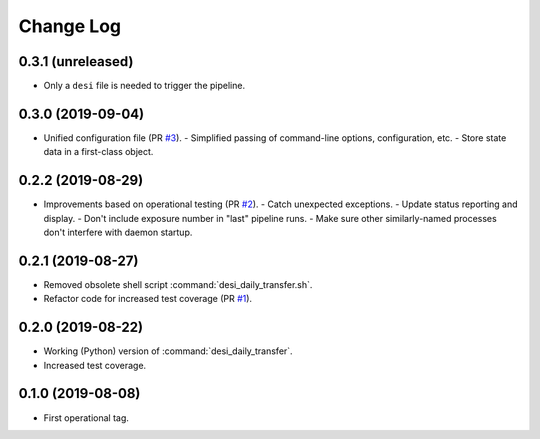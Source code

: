 ==========
Change Log
==========

0.3.1 (unreleased)
------------------

* Only a ``desi`` file is needed to trigger the pipeline.

0.3.0 (2019-09-04)
------------------

* Unified configuration file (PR `#3`_).
  - Simplified passing of command-line options, configuration, etc.
  - Store state data in a first-class object.

.. _`#3`: https://github.com/desihub/desitransfer/pull/3

0.2.2 (2019-08-29)
------------------

* Improvements based on operational testing (PR `#2`_).
  - Catch unexpected exceptions.
  - Update status reporting and display.
  - Don't include exposure number in "last" pipeline runs.
  - Make sure other similarly-named processes don't interfere with daemon startup.

.. _`#2`: https://github.com/desihub/desitransfer/pull/2

0.2.1 (2019-08-27)
------------------

* Removed obsolete shell script :command:`desi_daily_transfer.sh`.
* Refactor code for increased test coverage (PR `#1`_).

.. _`#1`: https://github.com/desihub/desitransfer/pull/1

0.2.0 (2019-08-22)
------------------

* Working (Python) version of :command:`desi_daily_transfer`.
* Increased test coverage.

0.1.0 (2019-08-08)
------------------

* First operational tag.
